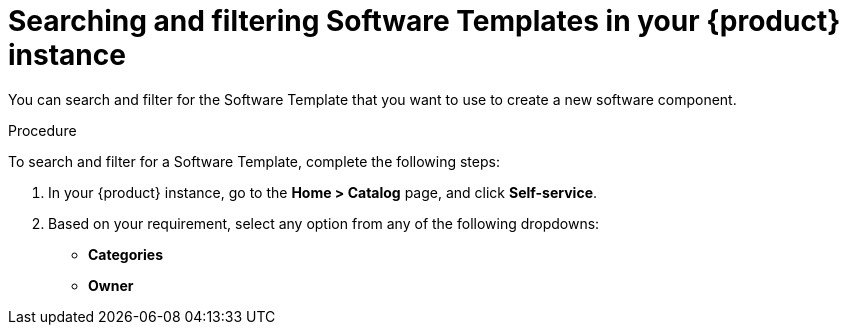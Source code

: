 // Module included in the following assemblies:
//
// * assemblies/assembly-configuring-templates.adoc

:_mod-docs-content-type: PROCEDURE
[id="proc-searching-and-filtering-software-templates_{context}"]
= Searching and filtering Software Templates in your {product} instance

You can search and filter for the Software Template that you want to use to create a new software component.

.Procedure

To search and filter for a Software Template, complete the following steps:

. In your {product} instance, go to the *Home > Catalog* page, and click *Self-service*.
. Based on your requirement, select any option from any of the following dropdowns:
** *Categories*
** *Owner*